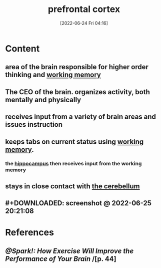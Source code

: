 :PROPERTIES:
:ID:       124a74df-4a31-4171-b46d-549b7a505162
:END:
#+title:  prefrontal cortex
#+date: [2022-06-24 Fri 04:16]
#+filetags: :Neurology:

* Content
** area of the brain responsible for higher order thinking and [[id:19009122-eee1-4504-9b32-dc7ebe6c2251][working memory]]
** The CEO of the brain. organizes activity, both mentally and physically
** receives input from a variety of brain areas and issues instruction
** keeps tabs on current status using [[id:19009122-eee1-4504-9b32-dc7ebe6c2251][working memory]].
*** the [[id:aaf30464-2992-4ff9-8c5e-ed1f43ec161d][hippocampus]] then receives input from the working memory
** stays in close contact with [[id:eccbaae0-ce4e-4d02-b7ed-68fbf47cbb3e][the cerebellum]]
** #+DOWNLOADED: screenshot @ 2022-06-25 20:21:08
[[file:../../Pictures/org-downloads/Content/2022-06-25_20-21-08_screenshot.png]]
* References
** [[@Spark!: How Exercise Will Improve the Performance of Your Brain]] /[p. 44]